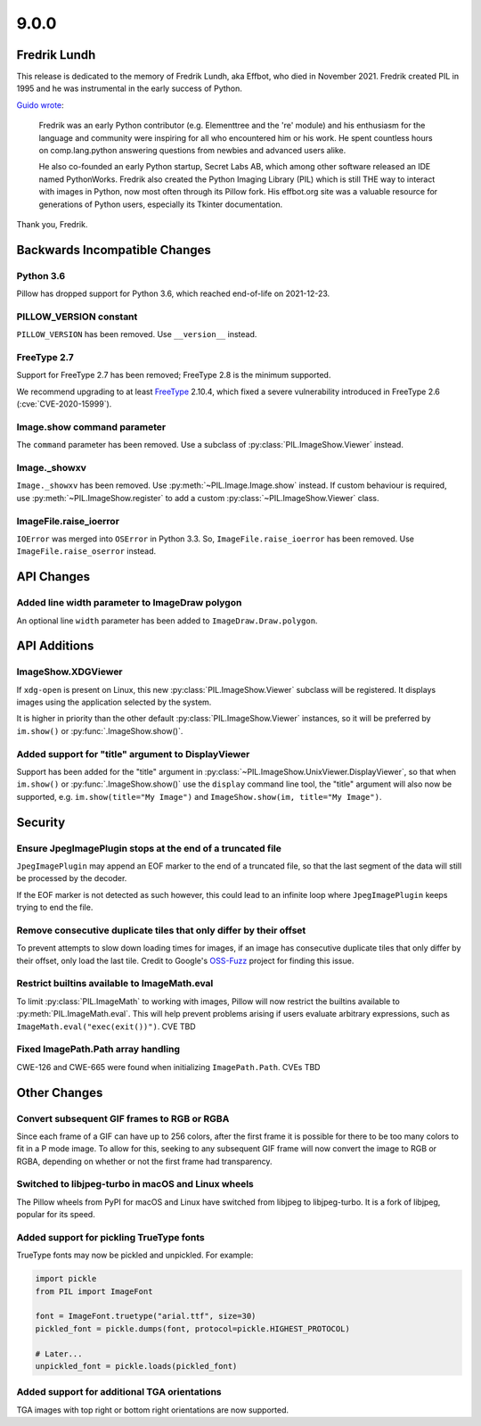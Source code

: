 9.0.0
-----

Fredrik Lundh
=============

This release is dedicated to the memory of Fredrik Lundh, aka Effbot, who died in
November 2021. Fredrik created PIL in 1995 and he was instrumental in the early
success of Python.

`Guido wrote <https://mail.python.org/archives/list/python-dev@python.org/thread/36Q5QBILL3QIFIA3KHNGFBNJQKXKN7SD/>`_:

    Fredrik was an early Python contributor (e.g. Elementtree and the 're'
    module) and his enthusiasm for the language and community were inspiring
    for all who encountered him or his work. He spent countless hours on
    comp.lang.python answering questions from newbies and advanced users alike.

    He also co-founded an early Python startup, Secret Labs AB, which among
    other software released an IDE named PythonWorks. Fredrik also created the
    Python Imaging Library (PIL) which is still THE way to interact with images
    in Python, now most often through its Pillow fork. His effbot.org site was
    a valuable resource for generations of Python users, especially its Tkinter
    documentation.

Thank you, Fredrik.

Backwards Incompatible Changes
==============================

Python 3.6
^^^^^^^^^^

Pillow has dropped support for Python 3.6, which reached end-of-life on 2021-12-23.

PILLOW_VERSION constant
^^^^^^^^^^^^^^^^^^^^^^^

``PILLOW_VERSION`` has been removed. Use ``__version__`` instead.

FreeType 2.7
^^^^^^^^^^^^

Support for FreeType 2.7 has been removed; FreeType 2.8 is the minimum supported.

We recommend upgrading to at least `FreeType`_ 2.10.4, which fixed a severe
vulnerability introduced in FreeType 2.6 (:cve:`CVE-2020-15999`).

.. _FreeType: https://www.freetype.org

Image.show command parameter
^^^^^^^^^^^^^^^^^^^^^^^^^^^^

The ``command`` parameter has been removed. Use a subclass of
:py:class:`PIL.ImageShow.Viewer` instead.

Image._showxv
^^^^^^^^^^^^^

``Image._showxv`` has been removed. Use :py:meth:`~PIL.Image.Image.show`
instead. If custom behaviour is required, use :py:meth:`~PIL.ImageShow.register` to add
a custom :py:class:`~PIL.ImageShow.Viewer` class.

ImageFile.raise_ioerror
^^^^^^^^^^^^^^^^^^^^^^^

``IOError`` was merged into ``OSError`` in Python 3.3. So, ``ImageFile.raise_ioerror``
has been removed. Use ``ImageFile.raise_oserror`` instead.


API Changes
===========

Added line width parameter to ImageDraw polygon
^^^^^^^^^^^^^^^^^^^^^^^^^^^^^^^^^^^^^^^^^^^^^^^

An optional line ``width`` parameter has been added to ``ImageDraw.Draw.polygon``.


API Additions
=============

ImageShow.XDGViewer
^^^^^^^^^^^^^^^^^^^

If ``xdg-open`` is present on Linux, this new :py:class:`PIL.ImageShow.Viewer` subclass
will be registered. It displays images using the application selected by the system.

It is higher in priority than the other default :py:class:`PIL.ImageShow.Viewer`
instances, so it will be preferred by ``im.show()`` or :py:func:`.ImageShow.show()`.

Added support for "title" argument to DisplayViewer
^^^^^^^^^^^^^^^^^^^^^^^^^^^^^^^^^^^^^^^^^^^^^^^^^^^

Support has been added for the "title" argument in
:py:class:`~PIL.ImageShow.UnixViewer.DisplayViewer`, so that when ``im.show()`` or
:py:func:`.ImageShow.show()` use the ``display`` command line tool, the "title"
argument will also now be supported, e.g. ``im.show(title="My Image")`` and
``ImageShow.show(im, title="My Image")``.

Security
========

Ensure JpegImagePlugin stops at the end of a truncated file
^^^^^^^^^^^^^^^^^^^^^^^^^^^^^^^^^^^^^^^^^^^^^^^^^^^^^^^^^^^

``JpegImagePlugin`` may append an EOF marker to the end of a truncated file, so that
the last segment of the data will still be processed by the decoder.

If the EOF marker is not detected as such however, this could lead to an infinite
loop where ``JpegImagePlugin`` keeps trying to end the file.

Remove consecutive duplicate tiles that only differ by their offset
^^^^^^^^^^^^^^^^^^^^^^^^^^^^^^^^^^^^^^^^^^^^^^^^^^^^^^^^^^^^^^^^^^^

To prevent attempts to slow down loading times for images, if an image has consecutive
duplicate tiles that only differ by their offset, only load the last tile. Credit to
Google's `OSS-Fuzz`_ project for finding this issue.

Restrict builtins available to ImageMath.eval
^^^^^^^^^^^^^^^^^^^^^^^^^^^^^^^^^^^^^^^^^^^^^

To limit :py:class:`PIL.ImageMath` to working with images, Pillow will now restrict the
builtins available to :py:meth:`PIL.ImageMath.eval`. This will help prevent problems
arising if users evaluate arbitrary expressions, such as
``ImageMath.eval("exec(exit())")``. CVE TBD

Fixed ImagePath.Path array handling
^^^^^^^^^^^^^^^^^^^^^^^^^^^^^^^^^^^

CWE-126 and CWE-665 were found when initializing ``ImagePath.Path``. CVEs TBD

.. _OSS-Fuzz: https://github.com/google/oss-fuzz

Other Changes
=============

Convert subsequent GIF frames to RGB or RGBA
^^^^^^^^^^^^^^^^^^^^^^^^^^^^^^^^^^^^^^^^^^^^

Since each frame of a GIF can have up to 256 colors, after the first frame it is
possible for there to be too many colors to fit in a P mode image. To allow for this,
seeking to any subsequent GIF frame will now convert the image to RGB or RGBA,
depending on whether or not the first frame had transparency.

Switched to libjpeg-turbo in macOS and Linux wheels
^^^^^^^^^^^^^^^^^^^^^^^^^^^^^^^^^^^^^^^^^^^^^^^^^^^

The Pillow wheels from PyPI for macOS and Linux have switched from libjpeg to
libjpeg-turbo. It is a fork of libjpeg, popular for its speed.

Added support for pickling TrueType fonts
^^^^^^^^^^^^^^^^^^^^^^^^^^^^^^^^^^^^^^^^^

TrueType fonts may now be pickled and unpickled. For example:

.. code-block:: python

    import pickle
    from PIL import ImageFont

    font = ImageFont.truetype("arial.ttf", size=30)
    pickled_font = pickle.dumps(font, protocol=pickle.HIGHEST_PROTOCOL)

    # Later...
    unpickled_font = pickle.loads(pickled_font)

Added support for additional TGA orientations
^^^^^^^^^^^^^^^^^^^^^^^^^^^^^^^^^^^^^^^^^^^^^

TGA images with top right or bottom right orientations are now supported.
